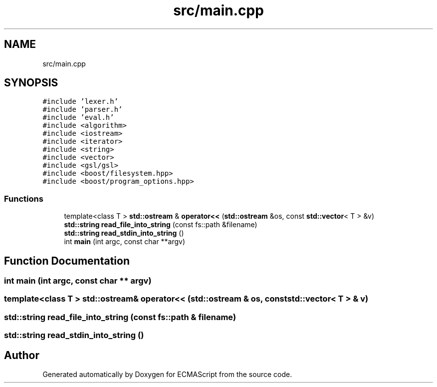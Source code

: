 .TH "src/main.cpp" 3 "Sat Apr 29 2017" "ECMAScript" \" -*- nroff -*-
.ad l
.nh
.SH NAME
src/main.cpp
.SH SYNOPSIS
.br
.PP
\fC#include 'lexer\&.h'\fP
.br
\fC#include 'parser\&.h'\fP
.br
\fC#include 'eval\&.h'\fP
.br
\fC#include <algorithm>\fP
.br
\fC#include <iostream>\fP
.br
\fC#include <iterator>\fP
.br
\fC#include <string>\fP
.br
\fC#include <vector>\fP
.br
\fC#include <gsl/gsl>\fP
.br
\fC#include <boost/filesystem\&.hpp>\fP
.br
\fC#include <boost/program_options\&.hpp>\fP
.br

.SS "Functions"

.in +1c
.ti -1c
.RI "template<class T > \fBstd::ostream\fP & \fBoperator<<\fP (\fBstd::ostream\fP &os, const \fBstd::vector\fP< T > &v)"
.br
.ti -1c
.RI "\fBstd::string\fP \fBread_file_into_string\fP (const fs::path &filename)"
.br
.ti -1c
.RI "\fBstd::string\fP \fBread_stdin_into_string\fP ()"
.br
.ti -1c
.RI "int \fBmain\fP (int argc, const char **argv)"
.br
.in -1c
.SH "Function Documentation"
.PP 
.SS "int main (int argc, const char ** argv)"

.SS "template<class T > \fBstd::ostream\fP& operator<< (\fBstd::ostream\fP & os, const \fBstd::vector\fP< T > & v)"

.SS "\fBstd::string\fP read_file_into_string (const fs::path & filename)"

.SS "\fBstd::string\fP read_stdin_into_string ()"

.SH "Author"
.PP 
Generated automatically by Doxygen for ECMAScript from the source code\&.
